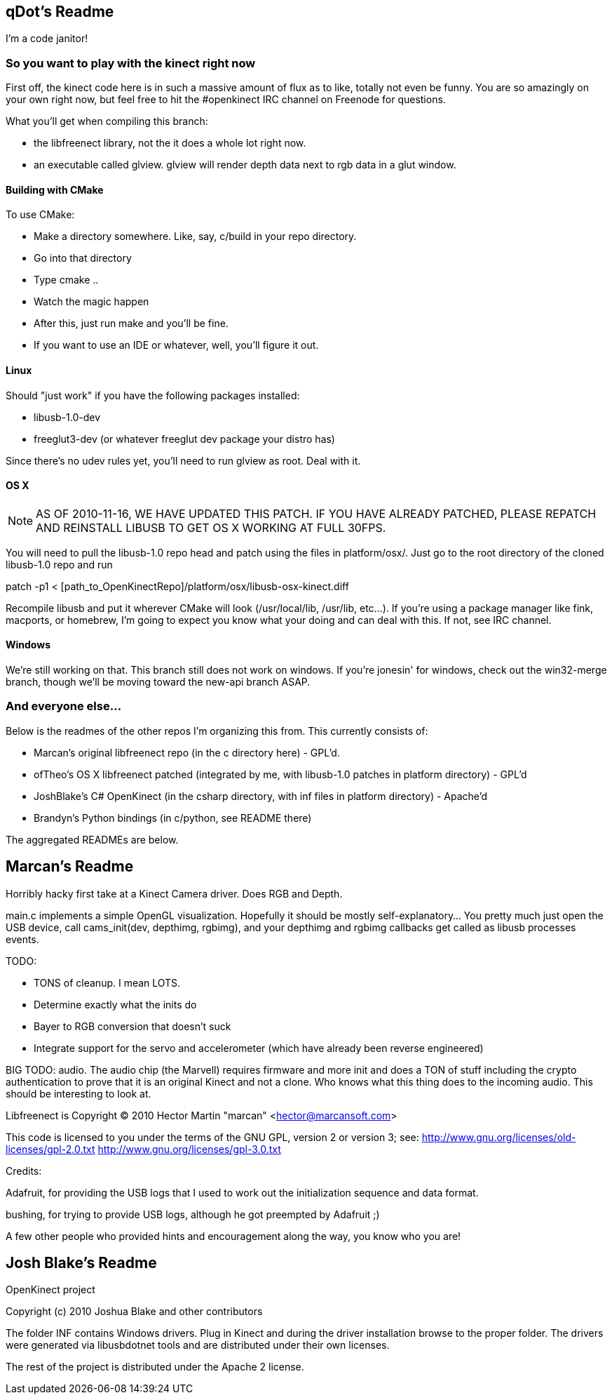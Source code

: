 == qDot's Readme

I'm a code janitor!

=== So you want to play with the kinect right now

First off, the kinect code here is in such a massive amount of flux as
to like, totally not even be funny. You are so amazingly on your own
right now, but feel free to hit the #openkinect IRC channel on
Freenode for questions.

What you'll get when compiling this branch:

- the libfreenect library, not the it does a whole lot right now.
- an executable called glview. glview will render depth data next to
  rgb data in a glut window.

==== Building with CMake

To use CMake:

- Make a directory somewhere. Like, say, c/build in your repo directory.
- Go into that directory
- Type cmake ..
- Watch the magic happen
- After this, just run make and you'll be fine.
- If you want to use an IDE or whatever, well, you'll figure it out.

==== Linux

Should "just work" if you have the following packages installed:

- libusb-1.0-dev
- freeglut3-dev (or whatever freeglut dev package your distro has)

Since there's no udev rules yet, you'll need to run glview as
root. Deal with it.

==== OS X

NOTE: AS OF 2010-11-16, WE HAVE UPDATED THIS PATCH. IF YOU HAVE
ALREADY PATCHED, PLEASE REPATCH AND REINSTALL LIBUSB TO GET OS X
WORKING AT FULL 30FPS.

You will need to pull the libusb-1.0 repo head and patch using the
files in platform/osx/. Just go to the root directory of the cloned
libusb-1.0 repo and run

patch -p1 < [path_to_OpenKinectRepo]/platform/osx/libusb-osx-kinect.diff

Recompile libusb and put it wherever CMake will look (/usr/local/lib,
/usr/lib, etc...). If you're using a package manager like fink,
macports, or homebrew, I'm going to expect you know what your doing
and can deal with this. If not, see IRC channel.

==== Windows

We're still working on that. This branch still does not work on
windows. If you're jonesin' for windows, check out the win32-merge
branch, though we'll be moving toward the new-api branch ASAP.

=== And everyone else...

Below is the readmes of the other repos I'm organizing this from. This
currently consists of:

- Marcan's original libfreenect repo (in the c directory here) -
  GPL'd.
- ofTheo's OS X libfreenect patched (integrated by me, with libusb-1.0
  patches in platform directory) - GPL'd
- JoshBlake's C# OpenKinect (in the csharp directory, with inf files
  in platform directory) - Apache'd
- Brandyn's Python bindings (in c/python, see README there)

The aggregated READMEs are below.

== Marcan's Readme

Horribly hacky first take at a Kinect Camera driver. Does RGB and Depth.

main.c implements a simple OpenGL visualization. Hopefully it should be mostly
self-explanatory... You pretty much just open the USB device, call
cams_init(dev, depthimg, rgbimg), and your depthimg and rgbimg callbacks get
called as libusb processes events.

TODO:

- TONS of cleanup. I mean LOTS.
- Determine exactly what the inits do
- Bayer to RGB conversion that doesn't suck
- Integrate support for the servo and accelerometer (which have already been reverse engineered)

BIG TODO: audio. The audio chip (the Marvell) requires firmware and more init
and does a TON of stuff including the crypto authentication to prove that it is
an original Kinect and not a clone. Who knows what this thing does to the
incoming audio. This should be interesting to look at.

Libfreenect is Copyright (C) 2010  Hector Martin "marcan" <hector@marcansoft.com>

This code is licensed to you under the terms of the GNU GPL, version 2 or
version 3; see:
 http://www.gnu.org/licenses/old-licenses/gpl-2.0.txt
 http://www.gnu.org/licenses/gpl-3.0.txt

Credits:

Adafruit, for providing the USB logs that I used to work out the initialization
sequence and data format.

bushing, for trying to provide USB logs, although he got preempted by Adafruit ;)

A few other people who provided hints and encouragement along the way, you know
who you are!

== Josh Blake's Readme

OpenKinect project

Copyright (c) 2010 Joshua Blake and other contributors

The folder INF contains Windows drivers. Plug in Kinect and during the driver installation browse to the proper folder. The drivers were generated via libusbdotnet tools and are distributed under their own licenses.

The rest of the project is distributed under the Apache 2 license.

